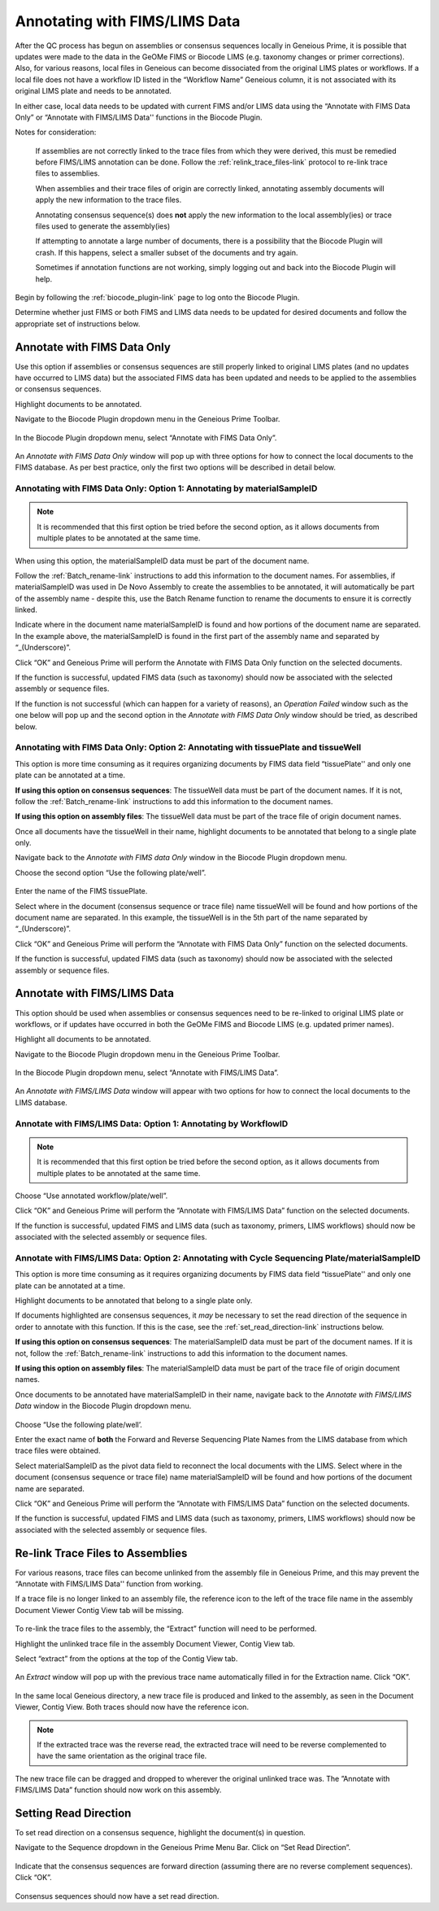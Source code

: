 .. _Annotating_FIMS_LIMS-link:

Annotating with FIMS/LIMS Data
===============================

After the QC process has begun on assemblies or consensus sequences locally in Geneious Prime, it is possible that updates were made to the data in the GeOMe FIMS or Biocode LIMS (e.g. taxonomy changes or primer corrections). Also, for various reasons, local files in Geneious can become dissociated from the original LIMS plates or workflows. If a local file does not have a workflow ID listed in the “Workflow Name” Geneious column, it is not associated with its original LIMS plate and needs to be annotated. 

In either case, local data needs to be updated with current FIMS and/or LIMS data using the “Annotate with FIMS Data Only” or “Annotate with FIMS/LIMS Data'' functions in the Biocode Plugin. 

Notes for consideration: 

  If assemblies are not correctly linked to the trace files from which they were derived, this must be remedied before FIMS/LIMS annotation can be done. Follow the :ref:`relink_trace_files-link` protocol to re-link trace files to assemblies.

  When assemblies and their trace files of origin are correctly linked, annotating assembly documents will apply the new information to the trace files.

  Annotating consensus sequence(s) does **not** apply the new information to the local assembly(ies) or trace files used to generate the assembly(ies)

  If attempting to annotate a large number of documents, there is a possibility that the Biocode Plugin will crash. If this happens, select a smaller subset of the documents and try again.  
  
  Sometimes if annotation functions are not working, simply logging out and back into the Biocode Plugin will help.

Begin by following the :ref:`biocode_plugin-link` page to log onto the Biocode Plugin. 

Determine whether just FIMS or both FIMS and LIMS data needs to be updated for desired documents and follow the appropriate set of instructions below.


Annotate with FIMS Data Only
----------------------------
Use this option if assemblies or consensus sequences are still properly linked to original LIMS plates (and no updates have occurred to LIMS data) but the associated FIMS data has been updated and needs to be applied to the assemblies or consensus sequences. 

Highlight documents to be annotated.

Navigate to the Biocode Plugin dropdown menu in the Geneious Prime Toolbar.

.. figure:: /images/Biocode_PlugIn_dropdown.png
  :align: center
  :target: /en/latest/_images/Biocode_PlugIn_dropdown.png

In the Biocode Plugin dropdown menu, select “Annotate with FIMS Data Only”.

.. figure:: /images/Annotate_FIMS_dropdown.png
  :align: center
  :target: /en/latest/_images/Annotate_FIMS_dropdown.png

An *Annotate with FIMS Data Only* window will pop up with three options for how to connect the local documents to the FIMS database. As per best practice, only the first two options will be described in detail below.

.. figure:: /images/Annotate_fims.png
  :align: center
  :target: /en/latest/_images/Annotate_fims.png
  

Annotating with FIMS Data Only: Option 1: Annotating by materialSampleID
^^^^^^^^^^^^^^^^^^^^^^^^^^^^^^^^^^^^^^^^^^^^^^^^^^^^^^^^^^^^^^^^^^^^^^^^
.. note::
        It is recommended that this first option be tried before the second option, as it allows documents from multiple plates to be annotated at the same time. 

When using this option, the materialSampleID data must be part of the document name. 

Follow the :ref:`Batch_rename-link` instructions to add this information to the document names. 
For assemblies, if materialSampleID was used in De Novo Assembly to create the assemblies to be annotated, it will automatically be part of the assembly name - despite this, use the Batch Rename function to rename the documents to ensure it is correctly linked.

Indicate where in the document name materialSampleID is found and how portions of the document name are separated. In the example above, the materialSampleID is found in the first part of the assembly name and separated by “_(Underscore)”. 

Click “OK” and Geneious Prime will perform the Annotate with FIMS Data Only function on the selected documents. 

If the function is successful, updated FIMS data (such as taxonomy) should now be associated with the selected assembly or sequence files. 

If the function is not successful (which can happen for a variety of reasons), an *Operation Failed* window such as the one below will pop up and the second option in the *Annotate with FIMS Data Only* window should be tried, as described below.

.. figure:: /images/Annotate_fims_opfailed.png
  :align: center
  :target: /en/latest/_images/Annotate_fims_opfailed.png
  

Annotating with FIMS Data Only: Option 2: Annotating with tissuePlate and tissueWell
^^^^^^^^^^^^^^^^^^^^^^^^^^^^^^^^^^^^^^^^^^^^^^^^^^^^^^^^^^^^^^^^^^^^^^^^^^^^^^^^^^^^^^
This option is more time consuming as it requires organizing documents by FIMS data field “tissuePlate'' and only one plate can be annotated at a time. 

**If using this option on consensus sequences**: The tissueWell data must be part of the document names. If it is not, follow the :ref:`Batch_rename-link` instructions to add this information to the document names.

**If using this option on assembly files**: The tissueWell data must be part of the trace file of origin document names.

Once all documents have the tissueWell in their name, highlight documents to be annotated that belong to a single plate only.

Navigate back to the *Annotate with FIMS data Only* window in the Biocode Plugin dropdown menu.

Choose the second option “Use the following plate/well”.

.. figure:: /images/Annotate_fims2.png
  :align: center
  :target: /en/latest/_images/Annotate_fims2.png

Enter the name of the FIMS tissuePlate.

Select where in the document (consensus sequence or trace file) name tissueWell will be found and how portions of the document name are separated. In this example, the tissueWell is in the 5th part of the name separated by “_(Underscore)”. 

Click “OK” and Geneious Prime will perform the “Annotate with FIMS Data Only” function on the selected documents. 

If the function is successful, updated FIMS data (such as taxonomy) should now be associated with the selected assembly or sequence files.


Annotate with FIMS/LIMS Data
-----------------------------

This option should be used when assemblies or consensus sequences need to be re-linked to original LIMS plate or workflows, or if updates have occurred in both the GeOMe FIMS and Biocode LIMS (e.g. updated primer names).

Highlight all documents to be annotated. 

Navigate to the Biocode Plugin dropdown menu in the Geneious Prime Toolbar.

.. figure:: /images/Biocode_PlugIn_dropdown2.png
  :align: center
  :target: /en/latest/_images/Biocode_PlugIn_dropdown2.png

In the Biocode Plugin dropdown menu, select “Annotate with FIMS/LIMS Data”.

.. figure:: /images/Annotate_FIMS_LIMS_dropdown.png
  :align: center
  :target: /en/latest/_images/Annotate_FIMS_LIMS_dropdown.png

An *Annotate with FIMS/LIMS Data* window will appear with two options for how to connect the local documents to the LIMS database.

.. figure:: /images/annotate_fims_lims.png
  :align: center
  :target: /en/latest/_images/annotate_fims_lims.png


Annotate with FIMS/LIMS Data: Option 1: Annotating by WorkflowID
^^^^^^^^^^^^^^^^^^^^^^^^^^^^^^^^^^^^^^^^^^^^^^^^^^^^^^^^^^^^^^^^^

.. note::
        It is recommended that this first option be tried before the second option, as it allows documents from multiple plates to be annotated at the same time. 

Choose “Use annotated workflow/plate/well”.

Click “OK” and Geneious Prime will perform the “Annotate with FIMS/LIMS Data” function on the selected documents.

If the function is successful, updated FIMS and LIMS data (such as taxonomy, primers, LIMS workflows) should now be associated with the selected assembly or sequence files.


Annotate with FIMS/LIMS Data: Option 2: Annotating with Cycle Sequencing Plate/materialSampleID
^^^^^^^^^^^^^^^^^^^^^^^^^^^^^^^^^^^^^^^^^^^^^^^^^^^^^^^^^^^^^^^^^^^^^^^^^^^^^^^^^^^^^^^^^^^^^^^
This option is more time consuming as it requires organizing documents by FIMS data field “tissuePlate'' and only one plate can be annotated at a time. 

Highlight documents to be annotated that belong to a single plate only.

If documents highlighted are consensus sequences, it *may* be necessary to set the read direction of the sequence in order to annotate with this function. If this is the case, see the :ref:`set_read_direction-link` instructions below. 

**If using this option on consensus sequences**: The materialSampleID data must be part of the document names. If it is not, follow the :ref:`Batch_rename-link` instructions to add this information to the document names.

**If using this option on assembly files**: The materialSamplelD data must be part of the trace file of origin document names.

Once documents to be annotated have materialSampleID in their name, navigate back to the *Annotate with FIMS/LIMS Data* window in the Biocode Plugin dropdown menu.

.. figure:: /images/annotate_fims_lims2.png
  :align: center
  :target: /en/latest/_images/annotate_fims_lims2.png

Choose “Use the following plate/well’.

Enter the exact name of **both** the Forward and Reverse Sequencing Plate Names from the LIMS database from which trace files were obtained.

Select materialSampleID as the pivot data field to reconnect the local documents with the LIMS. Select where in the document (consensus sequence or trace file) name materialSampleID will be found and how portions of the document name are separated.

Click “OK” and Geneious Prime will perform the “Annotate with FIMS/LIMS Data” function on the selected documents. 

If the function is successful, updated FIMS and LIMS data (such as taxonomy, primers, LIMS workflows) should now be associated with the selected assembly or sequence files.


.. _relink_trace_files-link:

Re-link Trace Files to Assemblies
---------------------------------

For various reasons, trace files can become unlinked from the assembly file in Geneious Prime, and this may prevent the “Annotate with FIMS/LIMS Data'' function from working. 

If a trace file is no longer linked to an assembly file, the reference icon to the left of the trace file name in the assembly Document Viewer Contig View tab will be missing.

.. figure:: /images/relink_traces1.png
  :align: center
  :target: /en/latest/_images/relink_traces1.png

To re-link the trace files to the assembly, the “Extract” function will need to be performed. 

Highlight the unlinked trace file in the assembly Document Viewer, Contig View tab.

Select “extract” from the options at the top of the Contig View tab.

.. figure:: /images/relink_traces2.png
  :align: center
  :target: /en/latest/_images/relink_traces2.png

An *Extract* window will pop up with the previous trace name automatically filled in for the Extraction name. Click “OK”.

.. figure:: /images/relink_traces3.png
  :align: center
  :target: /en/latest/_images/relink_traces3.png

In the same local Geneious directory, a new trace file is produced and linked to the assembly, as seen in the Document Viewer, Contig View. Both traces should now have the reference icon.

.. figure:: /images/relink_traces4.png
  :align: center
  :target: /en/latest/_images/relink_traces4.png

.. note:: 
         If the extracted trace was the reverse read, the extracted trace will need to be reverse complemented to have the same orientation as the original trace file.

The new trace file can be dragged and dropped to wherever the original unlinked trace was. The ”Annotate with FIMS/LIMS Data” function should now work on this assembly.


.. _set_read_direction-link:

Setting Read Direction
----------------------

To set read direction on a consensus sequence, highlight the document(s) in question. 

Navigate to the Sequence dropdown in the Geneious Prime Menu Bar. Click on “Set Read Direction”.

.. figure:: /images/set_read_direction.png
  :align: center
  :target: /en/latest/_images/set_read_direction.png

Indicate that the consensus sequences are forward direction (assuming there are no reverse complement sequences). Click “OK”.

.. figure:: /images/set_read_direction2.png
  :align: center
  :target: /en/latest/_images/set_read_direction2.png

Consensus sequences should now have a set read direction.



